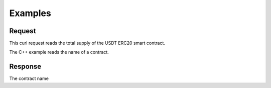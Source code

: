 Examples
========


Request
--------

This curl request reads the total supply of the USDT ERC20 smart contract.

The C++ example reads the name of a contract.


.. tabs::

   .. tab:: C++
        .. code-block:: cpp

            #include "HyperPlayUtils.h"
            #include "Endpoints/SendContract.h"

            void OnResponse(FString Response, int32 StatusCode)
            {
                const bool bWasSuccessful = HyperPlayUtils::StatusCodeIsSuccess(StatusCode);

                UE_LOG(LogTemp, Display, TEXT("CallContract Success: %s"), bWasSuccessful ? "true" : "false");
                UE_LOG(LogTemp, Display, TEXT("CallContract Response: %s"), *Response);
            }

            int main(){
                UCallContract* GetAccountsInstance = UCallContract::CallContract(nullptr,
                    "0xBA62BCfcAaFc6622853cca2BE6Ac7d845BC0f2Dc",
                    "name",
                    "",
                    {},
                    -1,
                    "",
                    5);
                GetAccountsInstance->GetOnCompletedDelegate().AddRaw(this, &OnResponse);
                GetAccountsInstance->Activate();
            }

Response
--------

The contract name


.. tabs::

   .. tab:: Response
        .. code-block:: text
            
            "FaucetToken"

   .. tab:: Error
        .. code-block:: JSON

            {
                "message": "error description here"
            }

